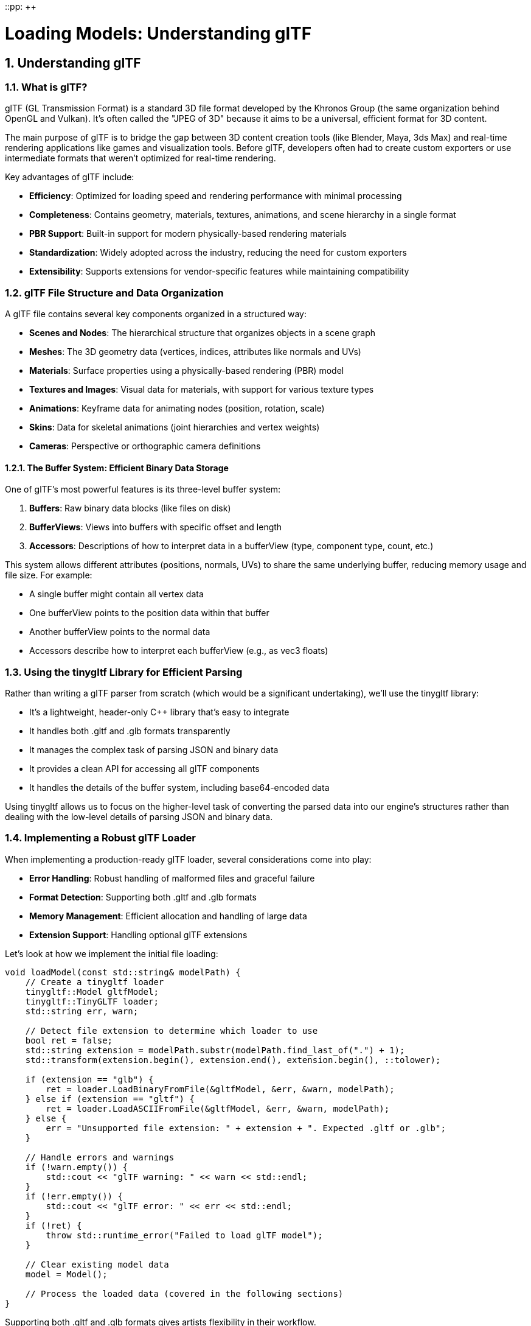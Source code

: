 ::pp: {plus}{plus}

= Loading Models: Understanding glTF
:doctype: book
:sectnums:
:sectnumlevels: 4
:toc: left
:icons: font
:source-highlighter: highlightjs
:source-language: c++

== Understanding glTF

=== What is glTF?

glTF (GL Transmission Format) is a standard 3D file format developed by the Khronos Group (the same organization behind OpenGL and Vulkan). It's often called the "JPEG of 3D" because it aims to be a universal, efficient format for 3D content.

The main purpose of glTF is to bridge the gap between 3D content creation tools (like Blender, Maya, 3ds Max) and real-time rendering applications like games and visualization tools. Before glTF, developers often had to create custom exporters or use intermediate formats that weren't optimized for real-time rendering.

Key advantages of glTF include:

* *Efficiency*: Optimized for loading speed and rendering performance with minimal processing
* *Completeness*: Contains geometry, materials, textures, animations, and scene hierarchy in a single format
* *PBR Support*: Built-in support for modern physically-based rendering materials
* *Standardization*: Widely adopted across the industry, reducing the need for custom exporters
* *Extensibility*: Supports extensions for vendor-specific features while maintaining compatibility

=== glTF File Structure and Data Organization

A glTF file contains several key components organized in a structured way:

* *Scenes and Nodes*: The hierarchical structure that organizes objects in a scene graph
* *Meshes*: The 3D geometry data (vertices, indices, attributes like normals and UVs)
* *Materials*: Surface properties using a physically-based rendering (PBR) model
* *Textures and Images*: Visual data for materials, with support for various texture types
* *Animations*: Keyframe data for animating nodes (position, rotation, scale)
* *Skins*: Data for skeletal animations (joint hierarchies and vertex weights)
* *Cameras*: Perspective or orthographic camera definitions

==== The Buffer System: Efficient Binary Data Storage

One of glTF's most powerful features is its three-level buffer system:

1. *Buffers*: Raw binary data blocks (like files on disk)
2. *BufferViews*: Views into buffers with specific offset and length
3. *Accessors*: Descriptions of how to interpret data in a bufferView (type, component type, count, etc.)

This system allows different attributes (positions, normals, UVs) to share the same underlying buffer, reducing memory usage and file size. For example:

* A single buffer might contain all vertex data
* One bufferView points to the position data within that buffer
* Another bufferView points to the normal data
* Accessors describe how to interpret each bufferView (e.g., as vec3 floats)

=== Using the tinygltf Library for Efficient Parsing

Rather than writing a glTF parser from scratch (which would be a significant undertaking), we'll use the tinygltf library:

* It's a lightweight, header-only C++ library that's easy to integrate
* It handles both .gltf and .glb formats transparently
* It manages the complex task of parsing JSON and binary data
* It provides a clean API for accessing all glTF components
* It handles the details of the buffer system, including base64-encoded data

Using tinygltf allows us to focus on the higher-level task of converting the parsed data into our engine's structures rather than dealing with the low-level details of parsing JSON and binary data.

=== Implementing a Robust glTF Loader

When implementing a production-ready glTF loader, several considerations come into play:

* *Error Handling*: Robust handling of malformed files and graceful failure
* *Format Detection*: Supporting both .gltf and .glb formats
* *Memory Management*: Efficient allocation and handling of large data
* *Extension Support*: Handling optional glTF extensions

Let's look at how we implement the initial file loading:

[source,cpp]
----
void loadModel(const std::string& modelPath) {
    // Create a tinygltf loader
    tinygltf::Model gltfModel;
    tinygltf::TinyGLTF loader;
    std::string err, warn;

    // Detect file extension to determine which loader to use
    bool ret = false;
    std::string extension = modelPath.substr(modelPath.find_last_of(".") + 1);
    std::transform(extension.begin(), extension.end(), extension.begin(), ::tolower);

    if (extension == "glb") {
        ret = loader.LoadBinaryFromFile(&gltfModel, &err, &warn, modelPath);
    } else if (extension == "gltf") {
        ret = loader.LoadASCIIFromFile(&gltfModel, &err, &warn, modelPath);
    } else {
        err = "Unsupported file extension: " + extension + ". Expected .gltf or .glb";
    }

    // Handle errors and warnings
    if (!warn.empty()) {
        std::cout << "glTF warning: " << warn << std::endl;
    }
    if (!err.empty()) {
        std::cout << "glTF error: " << err << std::endl;
    }
    if (!ret) {
        throw std::runtime_error("Failed to load glTF model");
    }

    // Clear existing model data
    model = Model();

    // Process the loaded data (covered in the following sections)
}
----

Supporting both .gltf and .glb formats gives artists flexibility in their workflow.

glTF comes in two formats, each with its own advantages:

* *.gltf*: A JSON-based format with external binary and image files
- Human-readable and easier to debug
- Allows for easier asset management (textures as separate files)
- Better for development workflows
* *.glb*: A binary format that combines everything in a single file
- More compact and efficient for distribution
- Reduces the number of file operations during loading
- Better for deployment and distribution

=== Understanding Physically Based Rendering (PBR) Materials

Materials define how surfaces look when rendered. Modern games and engines use Physically Based Rendering (PBR), which simulates how light interacts with real-world materials based on physical principles.

==== The Evolution of Material Systems

Material systems in 3D graphics have evolved significantly:

1. *Basic Materials (1990s)*: Simple diffuse colors with optional specular highlights
2. *Multi-Texture Materials (2000s)*: Multiple texture maps combined for different effects
3. *Shader-Based Materials (Late 2000s)*: Custom shader programs for advanced effects
4. *Physically Based Rendering (2010s)*: Materials based on physical properties of real-world surfaces

PBR represents the current state of the art in real-time graphics. It provides more realistic results across different lighting conditions and ensures consistent appearance regardless of the environment.

==== Key PBR Material Properties

The PBR model in glTF is based on the "metallic-roughness" workflow, which uses these key properties:

* *Base Color*: The albedo or diffuse color of the surface (RGB or texture)
* *Metalness*: How metal-like the surface is (0.0 = non-metal, 1.0 = metal)
  - Metals have no diffuse reflection but high specular reflection
  - Non-metals (dielectrics) have diffuse reflection and minimal specular reflection
* *Roughness*: How smooth or rough the surface is (0.0 = mirror-like, 1.0 = rough)
  - Controls the microsurface detail that causes light scattering
  - Affects the sharpness of reflections and specular highlights
* *Normal Map*: Adds surface detail without extra geometry
  - Perturbs surface normals to create the illusion of additional detail
  - More efficient than adding actual geometry
* *Occlusion Map*: Approximates self-shadowing within surface crevices
  - Darkens areas that would receive less ambient light
  - Enhances the perception of depth and detail
* *Emissive*: Makes the surface emit light (RGB or texture)
  - Used for glowing objects like screens, lights, or neon signs
  - Not affected by scene lighting

These properties can be specified as constant values or as texture maps for
spatial variation across the surface. We'll go into details about PBR in the
next few chapters.

==== Texture Formats and Compression

In our engine, we use KTX2 with Basis Universal compression for textures. This approach offers several advantages:

* *Reduced File Size*: Basis Universal compression significantly reduces texture sizes while maintaining visual quality
* *GPU-Ready Formats*: KTX2 textures can be directly transcoded to platform-specific GPU formats
* *Cross-Platform Compatibility*: Basis Universal textures work across different platforms and graphics APIs
* *Mipmap Support*: KTX2 includes support for mipmaps, improving rendering quality and performance

===== Embedded Textures in glTF/glb

The glTF format supports two ways to include textures:

1. *External References*: The .gltf file references external image files
2. *Embedded Data*: Images are embedded directly in the .glb file as binary data

For our engine, we use the .glb format with embedded KTX2 textures. This approach:

* Reduces the number of file operations during loading
* Ensures all textures are always available with the model
* Simplifies asset management and distribution

The glTF specification supports embedded textures through the `bufferView` property of image objects. When using KTX2 textures, the `mimeType` is set to `"image/ktx2"` to indicate the format.

Here's how we extract material data and load embedded KTX2 textures from a glTF file:

[source,cpp]
----
// First, load all textures from the model
std::vector<Texture> textures;
for (size_t i = 0; i < gltfModel.textures.size(); i++) {
    const auto& texture = gltfModel.textures[i];
    const auto& image = gltfModel.images[texture.source];

    Texture tex;
    tex.name = image.name.empty() ? "texture_" + std::to_string(i) : image.name;

    // Check if the image is embedded as KTX2
    if (image.mimeType == "image/ktx2" && image.bufferView >= 0) {
        // Get the buffer view that contains the KTX2 data
        const auto& bufferView = gltfModel.bufferViews[image.bufferView];
        const auto& buffer = gltfModel.buffers[bufferView.buffer];

        // Extract the KTX2 data from the buffer
        const uint8_t* ktx2Data = buffer.data.data() + bufferView.byteOffset;
        size_t ktx2Size = bufferView.byteLength;

        // Load the KTX2 texture using KTX-Software library
        ktxTexture2* ktxTexture = nullptr;
        KTX_error_code result = ktxTexture2_CreateFromMemory(
            ktx2Data, ktx2Size,
            KTX_TEXTURE_CREATE_LOAD_IMAGE_DATA_BIT,
            &ktxTexture
        );

        if (result != KTX_SUCCESS) {
            std::cerr << "Failed to load KTX2 texture: " << ktxErrorString(result) << std::endl;
            continue;
        }

        // If the texture uses Basis Universal compression, transcode it to a GPU-friendly format
        if (ktxTexture->isCompressed && ktxTexture2_NeedsTranscoding(ktxTexture)) {
            // Choose the appropriate format based on GPU capabilities
            ktx_transcode_fmt_e transcodeFmt = KTX_TTF_BC7_RGBA;

            // For devices that don't support BC7, use alternatives
            // if (!deviceSupportsBC7) {
            //     transcodeFmt = KTX_TTF_ASTC_4x4_RGBA;
            // }
            // if (!deviceSupportsASTC) {
            //     transcodeFmt = KTX_TTF_ETC2_RGBA;
            // }

            // Transcode the texture
            result = ktxTexture2_TranscodeBasis(ktxTexture, transcodeFmt, 0);
            if (result != KTX_SUCCESS) {
                std::cerr << "Failed to transcode KTX2 texture: " << ktxErrorString(result) << std::endl;
                ktxTexture2_Destroy(ktxTexture);
                continue;
            }
        }

        // Create Vulkan image, memory, and view
        vk::Format format = static_cast<vk::Format>(ktxTexture2_GetVkFormat(ktxTexture));
        vk::Extent3D extent{
            static_cast<uint32_t>(ktxTexture->baseWidth),
            static_cast<uint32_t>(ktxTexture->baseHeight),
            static_cast<uint32_t>(ktxTexture->baseDepth)
        };
        uint32_t mipLevels = ktxTexture->numLevels;

        // Create the Vulkan image
        vk::ImageCreateInfo imageCreateInfo{
            .imageType = vk::ImageType::e2D,
            .format = format,
            .extent = extent,
            .mipLevels = mipLevels,
            .arrayLayers = 1,
            .samples = vk::SampleCountFlagBits::e1,
            .tiling = vk::ImageTiling::eOptimal,
            .usage = vk::ImageUsageFlagBits::eSampled | vk::ImageUsageFlagBits::eTransferDst,
            .sharingMode = vk::SharingMode::eExclusive,
            .initialLayout = vk::ImageLayout::eUndefined
        };

        // Create the image, allocate memory, and bind them
        // ... (code omitted for brevity)

        // Upload the texture data to the image
        ktxTexture2_VkUploadEx(ktxTexture, &ktxVulkanTexture, &vkDevice, &vkQueue,
                              &ktxVulkanDeviceMemory, &ktxVulkanImage,
                              &ktxVulkanImageView, &ktxVulkanImageLayout,
                              &ktxVulkanImageMemory);

        // Store the Vulkan resources in our texture object
        tex.image = ktxVulkanImage;
        tex.imageView = ktxVulkanImageView;
        tex.memory = ktxVulkanImageMemory;

        // Clean up KTX resources
        ktxTexture2_Destroy(ktxTexture);
    } else {
        // Handle other image formats or external references
        // ... (code omitted for brevity)
    }

    // Create a sampler for the texture
    VkSamplerCreateInfo samplerInfo = {};
    // ... (code omitted for brevity)

    textures.push_back(tex);
}

// Now load materials and associate them with textures
for (const auto& material : gltfModel.materials) {
    Material mat;

    // Base color
    if (material.pbrMetallicRoughness.baseColorFactor.size() == 4) {
        mat.baseColorFactor.r = material.pbrMetallicRoughness.baseColorFactor[0];
        mat.baseColorFactor.g = material.pbrMetallicRoughness.baseColorFactor[1];
        mat.baseColorFactor.b = material.pbrMetallicRoughness.baseColorFactor[2];
        mat.baseColorFactor.a = material.pbrMetallicRoughness.baseColorFactor[3];
    }

    // Metallic and roughness factors
    mat.metallicFactor = material.pbrMetallicRoughness.metallicFactor;
    mat.roughnessFactor = material.pbrMetallicRoughness.roughnessFactor;

    // Associate textures with the material
    if (material.pbrMetallicRoughness.baseColorTexture.index >= 0) {
        const auto& texture = gltfModel.textures[material.pbrMetallicRoughness.baseColorTexture.index];
        mat.baseColorTexture = &textures[texture.source];
    }

    if (material.pbrMetallicRoughness.metallicRoughnessTexture.index >= 0) {
        const auto& texture = gltfModel.textures[material.pbrMetallicRoughness.metallicRoughnessTexture.index];
        mat.metallicRoughnessTexture = &textures[texture.source];
    }

    if (material.normalTexture.index >= 0) {
        const auto& texture = gltfModel.textures[material.normalTexture.index];
        mat.normalTexture = &textures[texture.source];
    }

    if (material.occlusionTexture.index >= 0) {
        const auto& texture = gltfModel.textures[material.occlusionTexture.index];
        mat.occlusionTexture = &textures[texture.source];
    }

    if (material.emissiveTexture.index >= 0) {
        const auto& texture = gltfModel.textures[material.emissiveTexture.index];
        mat.emissiveTexture = &textures[texture.source];
    }

    model.materials.push_back(mat);
}
----

Now, let's talk about how this all fits together.

=== Understanding Scene Graphs and Hierarchical Transformations

A scene graph is a hierarchical tree-like data structure that organizes the spatial representation of a 3D scene. It's a fundamental concept in computer graphics and game engines, serving as the backbone for organizing complex scenes.

==== Why Scene Graphs Matter

Scene graphs offer several critical advantages over flat collections of objects:

* *Hierarchical Transformations*: Children inherit transformations from their parents, making it natural to model complex relationships
* *Spatial Organization*: Objects are organized based on their logical relationships, making scene management easier
* *Animation Support*: Hierarchical structures are crucial for skeletal animations and complex movement patterns
* *Efficient Traversal*: Enables optimized rendering, culling, and picking operations
* *Instancing Support*: The same object can appear multiple times with different transformations

Consider these practical examples:

1. *Character with Equipment*: When a character moves, all attached equipment (weapons, armor) should move with it. With a scene graph, you move the character node, and all child nodes automatically inherit the transformation.

2. *Vehicle with Moving Parts*: A vehicle might have wheels that rotate independently while the whole vehicle moves. A scene graph makes this hierarchy of movements natural to express.

3. *Articulated Animations*: Characters with skeletons need joints that move relative to their parent joints. A scene graph directly models this parent-child relationship.

==== Transformations in Scene Graphs

One of the most powerful aspects of scene graphs is how they handle transformations:

* Each node has a *local transformation* relative to its parent
* The *global transformation* is calculated by combining the node's local transformation with its parent's global transformation
* This allows for intuitive modeling of complex hierarchical movements

The transformation pipeline typically works like this:

1. Each node stores its local transformation (translation, rotation, scale)
2. When rendering, we calculate the global transformation by multiplying with parent transformations
3. This global transformation is used to position the object in world space

Here's how we build a scene graph from glTF data:

[source,cpp]
----
// First pass: create all nodes
for (size_t i = 0; i < gltfModel.nodes.size(); i++) {
    const auto& node = gltfModel.nodes[i];
    model.linearNodes[i] = new Node();
    model.linearNodes[i]->index = static_cast<uint32_t>(i);
    model.linearNodes[i]->name = node.name;

    // Get transformation data
    if (node.translation.size() == 3) {
        model.linearNodes[i]->translation = glm::vec3(
            node.translation[0], node.translation[1], node.translation[2]
        );
    }
    // ... handle rotation and scale
}

// Second pass: establish parent-child relationships
for (size_t i = 0; i < gltfModel.nodes.size(); i++) {
    const auto& node = gltfModel.nodes[i];
    for (int childIdx : node.children) {
        model.linearNodes[childIdx]->parent = model.linearNodes[i];
        model.linearNodes[i]->children.push_back(model.linearNodes[childIdx]);
    }
}
----

We use a two-pass approach to ensure all nodes exist before we try to link them together.

=== Understanding 3D Geometry and Mesh Data

3D models are represented as meshes - collections of vertices, edges, and faces that define the shape of an object. Understanding how this data is structured is crucial for efficient rendering.

==== The Building Blocks of 3D Models

The fundamental components of 3D geometry are:

* *Vertices*: Points in 3D space that define the shape
* *Indices*: References to vertices that define how they connect to form triangles
* *Attributes*: Additional data associated with vertices:
  - *Positions*: 3D coordinates (x, y, z)
  - *Normals*: Direction vectors perpendicular to the surface (for lighting calculations)
  - *Texture Coordinates (UVs)*: 2D coordinates for mapping textures onto the surface
  - *Tangents and Bitangents*: Vectors used for normal mapping
  - *Colors*: Per-vertex color data
  - *Skinning Weights and Indices*: For skeletal animations

Modern 3D graphics use triangle meshes because:

* Triangles are always planar (three points define a plane)
* Triangles are the simplest polygon that can represent any surface
* Graphics hardware is optimized for triangle processing

==== Mesh Organization in glTF

glTF organizes mesh data in a way that's efficient for both storage and rendering:

* *Meshes*: Collections of primitives that form a logical object
* *Primitives*: Individual parts of a mesh, each with its own material
* *Attributes*: Vertex data like positions, normals, and texture coordinates
* *Indices*: References to vertices that define triangles

This organization allows for:

* Efficient memory use through data sharing
* Material variation within a single mesh
* Optimized rendering through batching

Here's how we extract mesh data:

[source,cpp]
----
// Load meshes
for (size_t i = 0; i < gltfModel.nodes.size(); i++) {
    const auto& node = gltfModel.nodes[i];
    if (node.mesh >= 0) {
        const auto& mesh = gltfModel.meshes[node.mesh];

        // Process each primitive
        for (const auto& primitive : mesh.primitives) {
            Mesh newMesh;

            // Set material
            if (primitive.material >= 0) {
                newMesh.materialIndex = primitive.material;
            }

            // Extract vertex positions, normals, and texture coordinates
            // ... (code omitted for brevity)

            // Extract indices that define triangles
            // ... (code omitted for brevity)

            // Assign the mesh to the node
            model.linearNodes[i]->mesh = newMesh;
        }
    }
}
----

=== Understanding Animation Systems

Animation is what transforms static 3D models into living, breathing entities in our virtual worlds. A robust animation system is essential for creating engaging and dynamic 3D applications.

==== Animation Techniques in 3D Graphics

Several animation techniques are commonly used in 3D graphics:

* *Keyframe Animation*: Defining specific poses at specific times, with interpolation between them
* *Skeletal Animation*: Using a hierarchy of bones to deform a mesh
* *Morph Target Animation*: Interpolating between predefined mesh shapes
* *Procedural Animation*: Generating animation through algorithms and physics
* *Particle Systems*: Animating many small elements with simple rules

Modern games typically use a combination of these techniques, with skeletal animation forming the backbone of character movement.

==== Core Animation Concepts

Several key concepts are fundamental to understanding animation systems:

* *Keyframes*: Specific points in time where animation values are explicitly defined
* *Interpolation*: Calculating values between keyframes to create smooth motion
* *Channels*: Targeting specific properties (like position or rotation) for animation
* *Blending*: Combining multiple animations with different weights
* *Retargeting*: Applying animations created for one model to another

==== The glTF Animation System

glTF uses a flexible animation system that can represent various animation techniques:

* *Animations*: Collections of channels and samplers
* *Channels*: Links between samplers and node properties (translation, rotation, scale)
* *Samplers*: Keyframe data with timestamps, values, and interpolation methods
* *Targets*: The properties being animated (translation, rotation, scale, or weights for morph targets)

glTF supports three interpolation methods:
* *LINEAR*: Smooth transitions with constant velocity
* *STEP*: Sudden changes with no interpolation
* *CUBICSPLINE*: Smooth curves with control points for acceleration and deceleration

This system allows for complex animations that can target specific parts of a model independently, enabling actions like walking, facial expressions, and complex interactions.

Here's how we load animation data:

[source,cpp]
----
// Load animations
for (const auto& anim : gltfModel.animations) {
    Animation animation;
    animation.name = anim.name;

    // Load keyframe data
    for (const auto& sampler : anim.samplers) {
        AnimationSampler animSampler{};

        // Set interpolation type (LINEAR, STEP, or CUBICSPLINE)
        // ... (code omitted for brevity)

        // Extract keyframe times and values
        // ... (code omitted for brevity)

        animation.samplers.push_back(animSampler);
    }

    // Connect samplers to node properties
    for (const auto& channel : anim.channels) {
        AnimationChannel animChannel{};

        // Set target node and property (translation, rotation, or scale)
        // ... (code omitted for brevity)

        animation.channels.push_back(animChannel);
    }

    model.animations.push_back(animation);
}
----

=== Integration with the Rendering Pipeline

Now that we've loaded our model data, let's discuss how it integrates with the rest of our rendering pipeline.

==== From Asset Loading to Rendering

The journey from a glTF file to pixels on the screen involves several stages:

1. *Asset Loading*: The glTF loader populates our Model, Node, Mesh, and Material structures
2. *Scene Management*: The engine maintains a collection of loaded models in the scene
3. *Update Loop*: Each frame, animations are updated based on elapsed time
4. *Culling*: The engine determines which objects are potentially visible
5. *Rendering*: The scene graph is traversed, and each visible mesh is rendered with its material

This pipeline allows for efficient rendering of complex scenes with animated models.

==== Rendering Optimizations

Several optimizations can improve the performance of model rendering:

* *Batching*: Group similar objects to reduce draw calls
* *Instancing*: Render multiple instances of the same mesh with different transforms
* *Level of Detail (LOD)*: Use simpler versions of models at greater distances
* *Frustum Culling*: Skip rendering objects outside the camera's view
* *Occlusion Culling*: Skip rendering objects hidden behind other objects

==== Memory Management Considerations

When loading models, especially large ones, memory management becomes crucial:

* *Vertex Data*: Store in GPU buffers for efficient rendering
* *Indices*: Use 16-bit indices when possible to save memory
* *Textures*: Use KTX2 with Basis Universal compression to significantly reduce memory usage
* *Instancing*: Reuse the same model data for multiple instances with different transforms

===== Efficient Texture Memory Management with KTX2 and Basis Universal

Textures often consume the majority of GPU memory in 3D applications. KTX2 with Basis Universal compression provides several memory optimization benefits:

* *Supercompression*: Basis Universal can reduce texture size by 4-10x compared to uncompressed formats
* *GPU-Native Formats*: Textures are transcoded to formats that GPUs can directly sample from, avoiding runtime decompression
* *Mipmaps*: KTX2 supports mipmaps, which not only improve visual quality but also reduce memory usage for distant objects
* *Format Selection*: The transcoder can choose the optimal format based on the target GPU's capabilities:
  - BC7 for desktop GPUs (NVIDIA, AMD, Intel)
  - ASTC for mobile GPUs (ARM, Qualcomm)
  - ETC2 for older mobile GPUs

===== Integration with Vulkan Rendering Pipeline

To efficiently integrate KTX2 textures with Vulkan:

1. *Descriptor Sets*: Create descriptor sets that bind texture image views and samplers to shader binding points
2. *Pipeline Layout*: Define a pipeline layout that includes these descriptor sets
3. *Shader Access*: In shaders, access textures using the appropriate binding points

Here's a simplified example of setting up descriptor sets for PBR textures:

[source,cpp]
----
// Create descriptor set layout for PBR textures
std::array<vk::DescriptorSetLayoutBinding, 5> bindings{
    // Base color texture
    vk::DescriptorSetLayoutBinding{
        .binding = 0,
        .descriptorType = vk::DescriptorType::eCombinedImageSampler,
        .descriptorCount = 1,
        .stageFlags = vk::ShaderStageFlagBits::eFragment
    },
    // Metallic-roughness texture
    vk::DescriptorSetLayoutBinding{
        .binding = 1,
        .descriptorType = vk::DescriptorType::eCombinedImageSampler,
        .descriptorCount = 1,
        .stageFlags = vk::ShaderStageFlagBits::eFragment
    },
    // Normal map
    vk::DescriptorSetLayoutBinding{
        .binding = 2,
        .descriptorType = vk::DescriptorType::eCombinedImageSampler,
        .descriptorCount = 1,
        .stageFlags = vk::ShaderStageFlagBits::eFragment
    },
    // Occlusion map
    vk::DescriptorSetLayoutBinding{
        .binding = 3,
        .descriptorType = vk::DescriptorType::eCombinedImageSampler,
        .descriptorCount = 1,
        .stageFlags = vk::ShaderStageFlagBits::eFragment
    },
    // Emissive map
    vk::DescriptorSetLayoutBinding{
        .binding = 4,
        .descriptorType = vk::DescriptorType::eCombinedImageSampler,
        .descriptorCount = 1,
        .stageFlags = vk::ShaderStageFlagBits::eFragment
    }
};

vk::DescriptorSetLayoutCreateInfo layoutInfo{
    .bindingCount = static_cast<uint32_t>(bindings.size()),
    .pBindings = bindings.data()
};

vk::raii::DescriptorSetLayout descriptorSetLayout(device, layoutInfo);

// For each material, create a descriptor set and update it with the material's textures
for (const auto& material : model.materials) {
    // Allocate descriptor set from the descriptor pool
    vk::DescriptorSetAllocateInfo allocInfo{
        .descriptorPool = descriptorPool,
        .descriptorSetCount = 1,
        .pSetLayouts = &*descriptorSetLayout
    };

    vk::raii::DescriptorSet descriptorSet = std::move(vk::raii::DescriptorSets(device, allocInfo).front());

    // Update descriptor set with texture image views and samplers
    std::vector<vk::WriteDescriptorSet> descriptorWrites;

    if (material.baseColorTexture) {
        vk::DescriptorImageInfo imageInfo{
            .sampler = material.baseColorTexture->sampler,
            .imageView = material.baseColorTexture->imageView,
            .imageLayout = vk::ImageLayout::eShaderReadOnlyOptimal
        };

        vk::WriteDescriptorSet write{
            .dstSet = *descriptorSet,
            .dstBinding = 0,
            .dstArrayElement = 0,
            .descriptorCount = 1,
            .descriptorType = vk::DescriptorType::eCombinedImageSampler,
            .pImageInfo = &imageInfo
        };

        descriptorWrites.push_back(write);
    }

    // Similar writes for other textures
    // ...

    device.updateDescriptorSets(descriptorWrites, {});

    // Store the descriptor set with the material for later use during rendering
    material.descriptorSet = *descriptorSet;
}
----

===== Best Practices for Texture Memory Management

To optimize texture memory usage:

1. *Texture Atlasing*: Combine multiple small textures into a single larger texture to reduce state changes
2. *Mipmap Management*: Generate and use mipmaps for all textures to improve performance and quality
3. *Texture Streaming*: For very large scenes, implement texture streaming to load higher resolution textures only when needed
4. *Memory Budgeting*: Implement a texture budget system that can reduce texture quality when memory is constrained
5. *Format Selection*: Choose the appropriate format based on the texture content:
   - BC7/ASTC for color textures with alpha
   - BC1/ETC1 for color textures without alpha
   - BC5/ETC2 for normal maps
   - BC4/EAC for single-channel textures (roughness, metallic, etc.)

=== Summary and Next Steps

In this chapter, we've explored the process of loading 3D models from glTF files and organizing them into a scene graph. We've covered:

* The structure and advantages of the glTF format
* How to use the tinygltf library for efficient parsing
* The physically-based material system used in modern rendering
* How scene graphs organize objects in a hierarchical structure
* The representation of 3D geometry in meshes
* Animation systems for bringing models to life
* Integration with the rendering pipeline

Our glTF loader creates a complete scene graph with:

* Nodes organized in a hierarchy
* Meshes attached to nodes
* Materials defining surface properties
* Animations that can change node properties over time

This structure allows us to:

* Render complex 3D scenes
* Animate characters and objects
* Apply transformations that propagate through the hierarchy
* Optimize rendering for performance

In the next chapter, we'll explore how to render these models using
physically-based rendering techniques, bringing our loaded assets to life
with realistic lighting and materials.

link:03_model_system.adoc[Previous: Implementing the Model Loading System] | link:05_pbr_rendering.adoc[Next: Implementing PBR Rendering]
